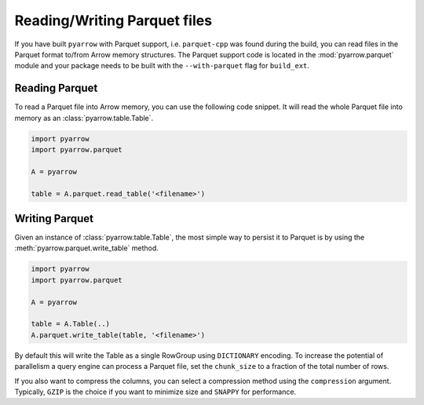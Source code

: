 .. Licensed to the Apache Software Foundation (ASF) under one
.. or more contributor license agreements.  See the NOTICE file
.. distributed with this work for additional information
.. regarding copyright ownership.  The ASF licenses this file
.. to you under the Apache License, Version 2.0 (the
.. "License"); you may not use this file except in compliance
.. with the License.  You may obtain a copy of the License at

..   http://www.apache.org/licenses/LICENSE-2.0

.. Unless required by applicable law or agreed to in writing,
.. software distributed under the License is distributed on an
.. "AS IS" BASIS, WITHOUT WARRANTIES OR CONDITIONS OF ANY
.. KIND, either express or implied.  See the License for the
.. specific language governing permissions and limitations
.. under the License.

Reading/Writing Parquet files
=============================

If you have built ``pyarrow`` with Parquet support, i.e. ``parquet-cpp`` was
found during the build, you can read files in the Parquet format to/from Arrow
memory structures. The Parquet support code is located in the
:mod:`pyarrow.parquet` module and your package needs to be built with the
``--with-parquet`` flag for ``build_ext``.

Reading Parquet
---------------

To read a Parquet file into Arrow memory, you can use the following code
snippet. It will read the whole Parquet file into memory as an
:class:`pyarrow.table.Table`.

.. code-block:: python

    import pyarrow
    import pyarrow.parquet

    A = pyarrow

    table = A.parquet.read_table('<filename>')

Writing Parquet
---------------

Given an instance of :class:`pyarrow.table.Table`, the most simple way to
persist it to Parquet is by using the :meth:`pyarrow.parquet.write_table`
method.

.. code-block:: python

    import pyarrow
    import pyarrow.parquet

    A = pyarrow

    table = A.Table(..)
    A.parquet.write_table(table, '<filename>')

By default this will write the Table as a single RowGroup using ``DICTIONARY``
encoding. To increase the potential of parallelism a query engine can process
a Parquet file, set the ``chunk_size`` to a fraction of the total number of rows.

If you also want to compress the columns, you can select a compression
method using the ``compression`` argument. Typically, ``GZIP`` is the choice if
you want to minimize size and ``SNAPPY`` for performance.
